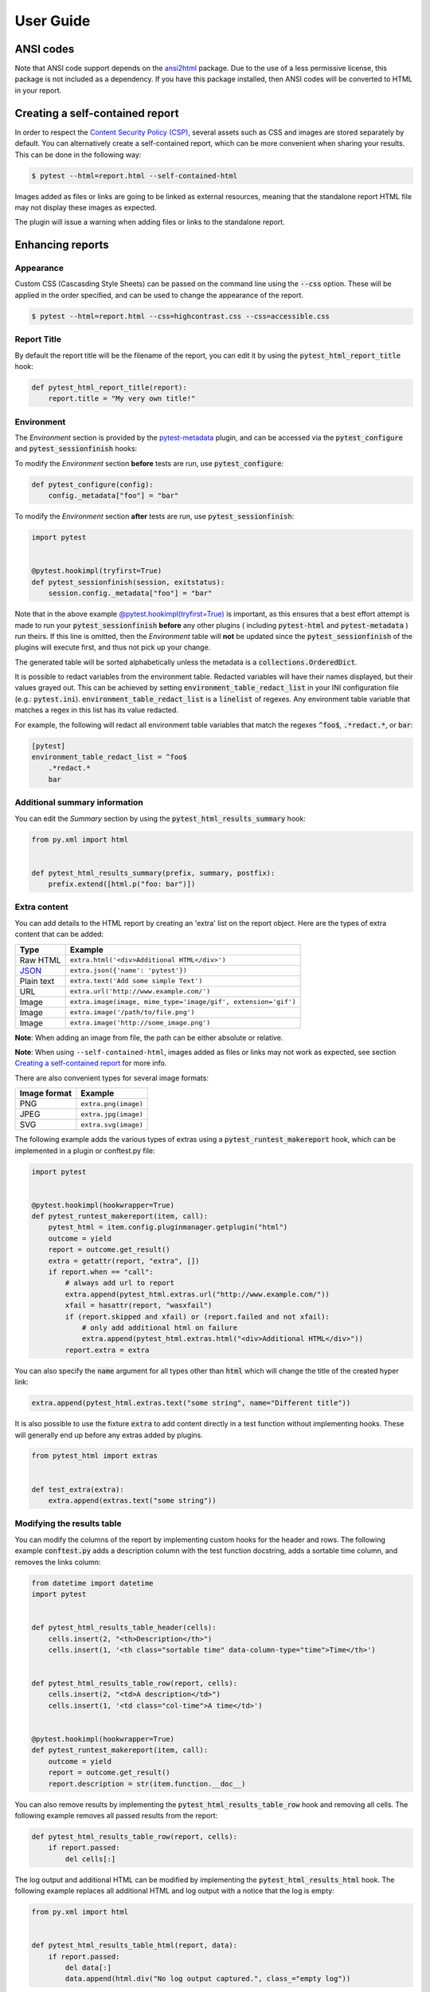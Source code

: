 User Guide
==========

ANSI codes
----------

Note that ANSI code support depends on the `ansi2html`_ package. Due to the use
of a less permissive license, this package is not included as a dependency. If
you have this package installed, then ANSI codes will be converted to HTML in
your report.

Creating a self-contained report
--------------------------------

In order to respect the `Content Security Policy (CSP)`_, several assets such as
CSS and images are stored separately by default. You can alternatively create a
self-contained report, which can be more convenient when sharing your results.
This can be done in the following way:

.. code-block:: bash

   $ pytest --html=report.html --self-contained-html

Images added as files or links are going to be linked as external resources,
meaning that the standalone report HTML file may not display these images
as expected.

The plugin will issue a warning when adding files or links to the standalone report.

Enhancing reports
-----------------

Appearance
~~~~~~~~~~

Custom CSS (Cascasding Style Sheets) can be passed on the command line using
the :code:`--css` option. These will be applied in the order specified, and can
be used to change the appearance of the report.

.. code-block:: bash

  $ pytest --html=report.html --css=highcontrast.css --css=accessible.css

Report Title
~~~~~~~~~~~~

By default the report title will be the filename of the report, you can edit it by using the :code:`pytest_html_report_title` hook:

.. code-block:: python

   def pytest_html_report_title(report):
       report.title = "My very own title!"

Environment
~~~~~~~~~~~

The *Environment* section is provided by the `pytest-metadata`_ plugin, and can be accessed
via the :code:`pytest_configure` and :code:`pytest_sessionfinish` hooks:

To modify the *Environment* section **before** tests are run, use :code:`pytest_configure`:

.. code-block:: python

  def pytest_configure(config):
      config._metadata["foo"] = "bar"

To modify the *Environment* section **after** tests are run, use :code:`pytest_sessionfinish`:

.. code-block:: python

  import pytest


  @pytest.hookimpl(tryfirst=True)
  def pytest_sessionfinish(session, exitstatus):
      session.config._metadata["foo"] = "bar"

Note that in the above example `@pytest.hookimpl(tryfirst=True)`_ is important, as this ensures that a best effort attempt is made to run your
:code:`pytest_sessionfinish` **before** any other plugins ( including :code:`pytest-html` and :code:`pytest-metadata` ) run theirs.
If this line is omitted, then the *Environment* table will **not** be updated since the :code:`pytest_sessionfinish` of the plugins will execute first,
and thus not pick up your change.

The generated table will be sorted alphabetically unless the metadata is a :code:`collections.OrderedDict`.

It is possible to redact variables from the environment table. Redacted variables will have their names displayed, but their values grayed out.
This can be achieved by setting :code:`environment_table_redact_list` in your INI configuration file (e.g.: :code:`pytest.ini`).
:code:`environment_table_redact_list` is a :code:`linelist` of regexes. Any environment table variable that matches a regex in this list has its value redacted.

For example, the following will redact all environment table variables that match the regexes :code:`^foo$`, :code:`.*redact.*`, or :code:`bar`:

.. code-block:: ini

  [pytest]
  environment_table_redact_list = ^foo$
      .*redact.*
      bar

Additional summary information
~~~~~~~~~~~~~~~~~~~~~~~~~~~~~~

You can edit the *Summary* section by using the :code:`pytest_html_results_summary` hook:

.. code-block:: python

   from py.xml import html


   def pytest_html_results_summary(prefix, summary, postfix):
       prefix.extend([html.p("foo: bar")])

Extra content
~~~~~~~~~~~~~

You can add details to the HTML report by creating an 'extra' list on the
report object. Here are the types of extra content that can be added:

==========  ============================================
Type        Example
==========  ============================================
Raw HTML    ``extra.html('<div>Additional HTML</div>')``
`JSON`_     ``extra.json({'name': 'pytest'})``
Plain text  ``extra.text('Add some simple Text')``
URL         ``extra.url('http://www.example.com/')``
Image       ``extra.image(image, mime_type='image/gif', extension='gif')``
Image       ``extra.image('/path/to/file.png')``
Image       ``extra.image('http://some_image.png')``
==========  ============================================

**Note**: When adding an image from file, the path can be either absolute
or relative.

**Note**: When using ``--self-contained-html``, images added as files or links
may not work as expected, see section `Creating a self-contained report`_ for
more info.

There are also convenient types for several image formats:

============  ====================
Image format  Example
============  ====================
PNG           ``extra.png(image)``
JPEG          ``extra.jpg(image)``
SVG           ``extra.svg(image)``
============  ====================

The following example adds the various types of extras using a
:code:`pytest_runtest_makereport` hook, which can be implemented in a plugin or
conftest.py file:

.. code-block:: python

  import pytest


  @pytest.hookimpl(hookwrapper=True)
  def pytest_runtest_makereport(item, call):
      pytest_html = item.config.pluginmanager.getplugin("html")
      outcome = yield
      report = outcome.get_result()
      extra = getattr(report, "extra", [])
      if report.when == "call":
          # always add url to report
          extra.append(pytest_html.extras.url("http://www.example.com/"))
          xfail = hasattr(report, "wasxfail")
          if (report.skipped and xfail) or (report.failed and not xfail):
              # only add additional html on failure
              extra.append(pytest_html.extras.html("<div>Additional HTML</div>"))
          report.extra = extra

You can also specify the :code:`name` argument for all types other than :code:`html` which will change the title of the
created hyper link:

.. code-block:: python

    extra.append(pytest_html.extras.text("some string", name="Different title"))

It is also possible to use the fixture :code:`extra` to add content directly
in a test function without implementing hooks. These will generally end up
before any extras added by plugins.

.. code-block:: python

   from pytest_html import extras


   def test_extra(extra):
       extra.append(extras.text("some string"))


Modifying the results table
~~~~~~~~~~~~~~~~~~~~~~~~~~~

You can modify the columns of the report by implementing custom hooks for the header and rows.
The following example :code:`conftest.py` adds a description column with the test function docstring,
adds a sortable time column, and removes the links column:

.. code-block:: python

  from datetime import datetime
  import pytest


  def pytest_html_results_table_header(cells):
      cells.insert(2, "<th>Description</th>")
      cells.insert(1, '<th class="sortable time" data-column-type="time">Time</th>')


  def pytest_html_results_table_row(report, cells):
      cells.insert(2, "<td>A description</td>")
      cells.insert(1, '<td class="col-time">A time</td>')


  @pytest.hookimpl(hookwrapper=True)
  def pytest_runtest_makereport(item, call):
      outcome = yield
      report = outcome.get_result()
      report.description = str(item.function.__doc__)

You can also remove results by implementing the
:code:`pytest_html_results_table_row` hook and removing all cells. The
following example removes all passed results from the report:

.. code-block:: python

  def pytest_html_results_table_row(report, cells):
      if report.passed:
          del cells[:]

The log output and additional HTML can be modified by implementing the
:code:`pytest_html_results_html` hook. The following example replaces all
additional HTML and log output with a notice that the log is empty:

.. code-block:: python

  from py.xml import html


  def pytest_html_results_table_html(report, data):
      if report.passed:
          del data[:]
          data.append(html.div("No log output captured.", class_="empty log"))

Display options
---------------

Auto Collapsing Table Rows
~~~~~~~~~~~~~~~~~~~~~~~~~~

By default, all rows in the **Results** table will be expanded except those that have :code:`Passed`.

This behavior can be customized either with a query parameter: :code:`?collapsed=Passed,XFailed,Skipped`
or by setting the :code:`render_collapsed` in a configuration file (pytest.ini, setup.cfg, etc).

.. code-block:: ini

  [pytest]
  render_collapsed = True

**NOTE:** Setting :code:`render_collapsed` will, unlike the query parameter, affect all statuses.

Controlling Test Result Visibility Via Query Params
~~~~~~~~~~~~~~~~~~~~~~~~~~~~~~~~~~~~~~~~~~~~~~~~~~~

By default, all tests are visible, regardless of their results. It is possible to control which tests are visible on
page load by passing the :code:`visible` query parameter. To use this parameter, please pass a comma separated list
of test results you wish to be visible. For example, passing :code:`?visible=passed,skipped` will show only those
tests in the report that have outcome :code:`passed` or :code:`skipped`.

Note that this match is case insensitive, so passing :code:`PASSED` and :code:`passed` has the same effect.

The following query parameters may be passed:

* :code:`passed`
* :code:`skipped`
* :code:`failed`
* :code:`error`
* :code:`xfailed`
* :code:`xpassed`
* :code:`rerun`

.. _@pytest.hookimpl(tryfirst=True): https://docs.pytest.org/en/stable/writing_plugins.html#hook-function-ordering-call-example
.. _ansi2html: https://pypi.python.org/pypi/ansi2html/
.. _Content Security Policy (CSP): https://developer.mozilla.org/docs/Web/Security/CSP/
.. _JSON: https://json.org/
.. _pytest-metadata: https://pypi.python.org/pypi/pytest-metadata/
.. _time.strftime: https://docs.python.org/3/library/time.html#time.strftime
